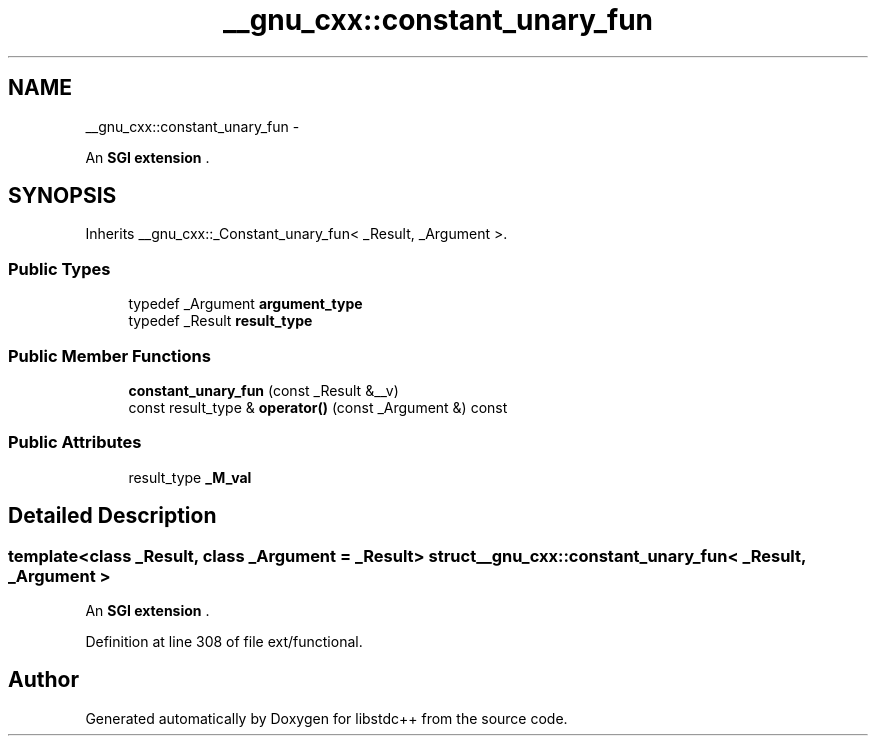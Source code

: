 .TH "__gnu_cxx::constant_unary_fun" 3 "Sun Oct 10 2010" "libstdc++" \" -*- nroff -*-
.ad l
.nh
.SH NAME
__gnu_cxx::constant_unary_fun \- 
.PP
An \fBSGI extension \fP.  

.SH SYNOPSIS
.br
.PP
.PP
Inherits __gnu_cxx::_Constant_unary_fun< _Result, _Argument >.
.SS "Public Types"

.in +1c
.ti -1c
.RI "typedef _Argument \fBargument_type\fP"
.br
.ti -1c
.RI "typedef _Result \fBresult_type\fP"
.br
.in -1c
.SS "Public Member Functions"

.in +1c
.ti -1c
.RI "\fBconstant_unary_fun\fP (const _Result &__v)"
.br
.ti -1c
.RI "const result_type & \fBoperator()\fP (const _Argument &) const "
.br
.in -1c
.SS "Public Attributes"

.in +1c
.ti -1c
.RI "result_type \fB_M_val\fP"
.br
.in -1c
.SH "Detailed Description"
.PP 

.SS "template<class _Result, class _Argument = _Result> struct __gnu_cxx::constant_unary_fun< _Result, _Argument >"
An \fBSGI extension \fP. 
.PP
Definition at line 308 of file ext/functional.

.SH "Author"
.PP 
Generated automatically by Doxygen for libstdc++ from the source code.
